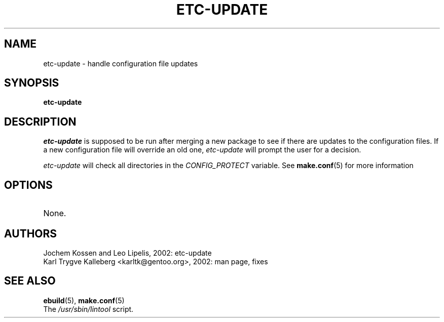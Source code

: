 .TH "ETC-UPDATE" "1" "March 2002" "portage 2.0.42" "Portage"
.SH NAME
etc-update \- handle configuration file updates
.SH SYNOPSIS
.B etc-update
.SH DESCRIPTION
.I etc-update
is supposed to be run after merging a new package to see if
there are updates to the configuration files.  If a new
configuration file will override an old one, 
.I etc-update 
will prompt the user for a decision.
.PP
.I etc-update
will check all directories in the \fICONFIG_PROTECT\fR variable.  See \fBmake.conf\fR(5)
for more information
.SH OPTIONS 
.TP
None.
.SH AUTHORS
Jochem Kossen and Leo Lipelis, 2002: etc-update
.br
Karl Trygve Kalleberg <karltk@gentoo.org>, 2002: man page, fixes
.SH "SEE ALSO"
.BR ebuild (5),
.BR make.conf (5)
.TP
The \fI/usr/sbin/lintool\fR script. 
